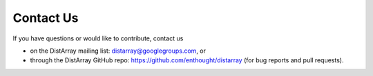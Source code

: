Contact Us
----------

If you have questions or would like to contribute, contact us

* on the DistArray mailing list:  distarray@googlegroups.com, or
* through the DistArray GitHub repo: https://github.com/enthought/distarray
  (for bug reports and pull requests).
